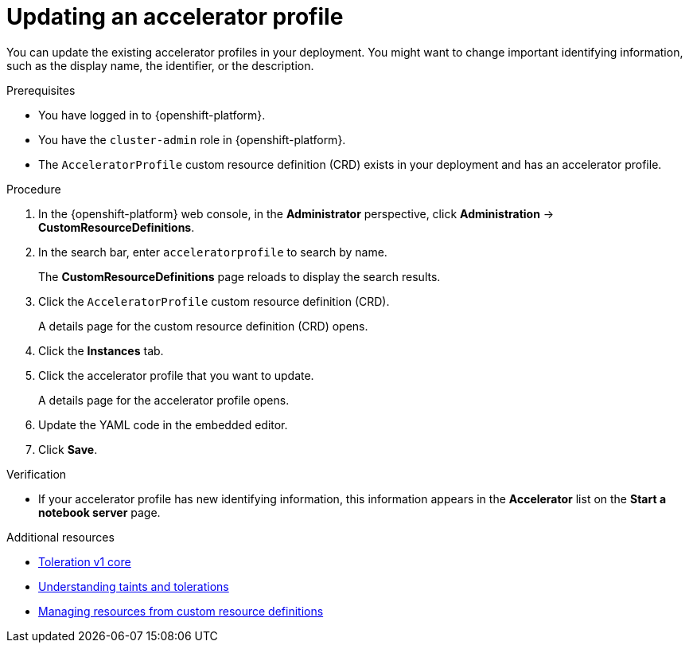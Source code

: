:_module-type: PROCEDURE

[id="updating-an-accelerator-profile_{context}"]
= Updating an accelerator profile

[role='_abstract']
You can update the existing accelerator profiles in your deployment. You might want to change important identifying information, such as the display name, the identifier, or the description. 

.Prerequisites
* You have logged in to {openshift-platform}.
* You have the `cluster-admin` role in {openshift-platform}.
* The `AcceleratorProfile` custom resource definition (CRD) exists in your deployment and has an accelerator profile.

.Procedure
. In the {openshift-platform} web console, in the *Administrator* perspective, click *Administration* -> *CustomResourceDefinitions*.
. In the search bar, enter `acceleratorprofile` to search by name.
+
The *CustomResourceDefinitions* page reloads to display the search results.
+
. Click the `AcceleratorProfile` custom resource definition (CRD).
+
A details page for the custom resource definition (CRD) opens.
. Click the *Instances* tab.
. Click the accelerator profile that you want to update. 
+ 
A details page for the accelerator profile opens. 
. Update the YAML code in the embedded editor.
. Click *Save*.

.Verification
* If your accelerator profile has new identifying information, this information appears in the *Accelerator* list on the *Start a notebook server* page. 

[role='_additional-resources']
.Additional resources
* link:https://kubernetes.io/docs/reference/generated/kubernetes-api/v1.23/#toleration-v1-core[Toleration v1 core]
* link:https://docs.openshift.com/container-platform/{ocp-latest-version}/nodes/scheduling/nodes-scheduler-taints-tolerations.html[Understanding taints and tolerations]
* link:https://docs.openshift.com/container-platform/{ocp-latest-version}/operators/understanding/crds/crd-managing-resources-from-crds.html[Managing resources from custom resource definitions]